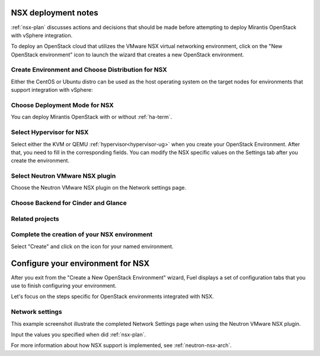 .. raw:: pdf

   PageBreak

.. _nsx-deploy:

NSX deployment notes
========================

.. contents :local:

:ref:`nsx-plan` discusses actions and decisions
that should be made before attempting to deploy
Mirantis OpenStack with vSphere integration.

To deploy an OpenStack cloud that utilizes
the VMware NSX virtual networking environment,
click on the "New OpenStack environment" icon
to launch the wizard that creates a new OpenStack environment.

.. _nsx-start-create-env-ug:

Create Environment and Choose Distribution for NSX
------------------------------------------------------

Either the CentOS or Ubuntu distro
can be used as the host operating system on the target nodes
for environments that support integration with vSphere:

.. image:: /_images/user_screen_shots/nsx-create-env.png
   :width: 50%

Choose Deployment Mode for NSX
----------------------------------

You can deploy Mirantis OpenStack with or without :ref:`ha-term`.

.. image:: /_images/user_screen_shots/nsx-deployment-mode.png
   :width: 50%

.. raw: pdf

   PageBreak

Select Hypervisor for NSX
-------------------------

Select either the KVM or QEMU :ref:`hypervisor<hypervisor-ug>`
when you create your OpenStack Environment.
After that, you need to fill in the corresponding fields.
You can modify the NSX specific values on the Settings tab
after you create the environment.

.. image:: /_images/user_screen_shots/nsx-hv.png
   :width: 50%

Select Neutron VMware NSX plugin
--------------------------------

Choose the Neutron VMware NSX plugin on the Network settings page.

.. image:: /_images/user_screen_shots/nsx-networking.png
   :width: 50%

.. raw: pdf

   PageBreak

Choose Backend for Cinder and Glance
------------------------------------

.. image:: /_images/user_screen_shots/nsx-storage.png
   :width: 50%


Related projects
----------------

.. image:: /_images/user_screen_shots/nsx-additional.png
   :width: 50%

.. raw: pdf

   PageBreak

Complete the creation of your NSX environment
-------------------------------------------------


.. image:: /_images/user_screen_shots/deploy_env.png
   :width: 50%


Select "Create" and click on the icon for your named environment.

Configure your environment for NSX
==================================

After you exit from the "Create a New OpenStack Environment" wizard,
Fuel displays a set of configuration tabs
that you use to finish configuring your environment.

Let's focus on the steps specific for OpenStack environments
integrated with NSX.

.. _network-settings-nsx-ug:

Network settings
----------------

This example screenshot illustrate the completed Network Settings page
when using the Neutron VMware NSX plugin.

.. image:: /_images/nsx-settings.png
   :width: 80%

Input the values you specified when did :ref:`nsx-plan`.

For more information about how NSX support is implemented,
see :ref:`neutron-nsx-arch`.
